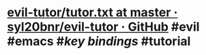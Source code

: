 * [[https://github.com/syl20bnr/evil-tutor/blob/master/tutor.txt][evil-tutor/tutor.txt at master · syl20bnr/evil-tutor · GitHub]] #evil #emacs #[[key bindings]] #tutorial